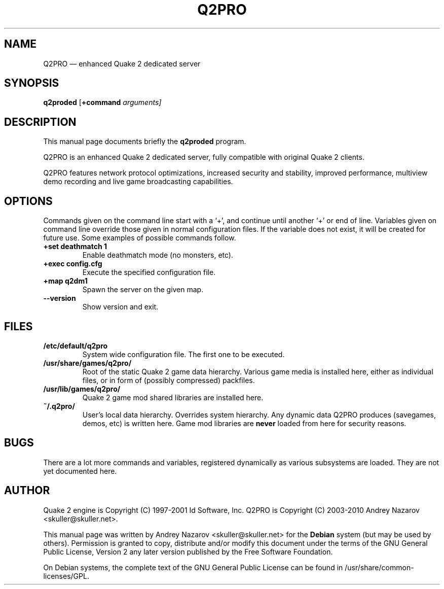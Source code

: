.TH "Q2PRO" "6" 
.SH "NAME" 
Q2PRO \(em enhanced Quake 2 dedicated server
.SH "SYNOPSIS" 
.PP 
\fBq2proded\fR [\fB+command \fIarguments\fR\fP]  
.SH "DESCRIPTION" 
.PP 
This manual page documents briefly the \fBq2proded\fR program.
.PP 
Q2PRO is an enhanced Quake 2 dedicated server, fully compatible
with original Quake 2 clients.
.PP
Q2PRO features network protocol optimizations, increased security and
stability, improved performance, multiview demo recording and live game
broadcasting capabilities.
.SH "OPTIONS" 
.PP 
Commands given on the command line start with a `+', and continue until
another `+' or end of line. Variables given on command line override those
given in normal configuration files. If the variable does not exist,
it will be created for future use. Some examples of possible commands follow.
.IP "\fB+set deathmatch 1\fP" 7
Enable deathmatch mode (no monsters, etc). 
.IP "\fB+exec config.cfg\fP" 7
Execute the specified configuration file. 
.IP "\fB+map q2dm1\fP" 7
Spawn the server on the given map. 
.IP "\fB\-\-version\fP" 7
Show version and exit. 
.SH "FILES" 
.PP
.IP "\fB/etc/default/q2pro\fP" 7
System wide configuration file. The first one to be executed.
.IP "\fB/usr/share/games/q2pro/\fP" 7
Root of the static Quake 2 game data hierarchy. Various game media is installed
here, either as individual files, or in form of (possibly compressed) packfiles.
.IP "\fB/usr/lib/games/q2pro/\fP" 7
Quake 2 game mod shared libraries are installed here.
.IP "\fB~/.q2pro/\fP" 7
User's local data hierarchy. Overrides system hierarchy. Any dynamic
data Q2PRO produces (savegames, demos, etc) is written here.
Game mod libraries are \fBnever\fP loaded from here for security reasons.

.SH "BUGS" 
.PP 
There are a lot more commands and variables, registered dynamically as
various subsystems are loaded. They are not yet documented here.
.SH "AUTHOR" 
.PP 
Quake 2 engine is Copyright (C) 1997-2001 Id Software, Inc. 
Q2PRO is Copyright (C) 2003-2010 Andrey Nazarov <skuller@skuller.net>. 
.PP 
This manual page was written by Andrey Nazarov <skuller@skuller.net> for 
the \fBDebian\fP system (but may be used by others).  Permission is 
granted to copy, distribute and/or modify this document under 
the terms of the GNU General Public License, Version 2 any  
later version published by the Free Software Foundation. 
.PP 
On Debian systems, the complete text of the GNU General Public 
License can be found in /usr/share/common-licenses/GPL. 
 
